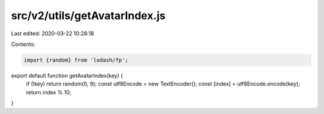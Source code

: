 src/v2/utils/getAvatarIndex.js
==============================

Last edited: 2020-03-22 10:28:18

Contents:

.. code-block:: js

    import {random} from 'lodash/fp';

export default function getAvatarIndex(key) {
  if (!key) return random(0, 9);
  const utf8Encode = new TextEncoder();
  const [index] = utf8Encode.encode(key);
  return index % 10;
}


